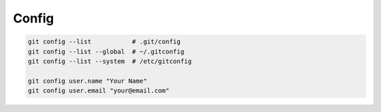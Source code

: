 
Config
======

.. code-block::

    git config --list           # .git/config
    git config --list --global  # ~/.gitconfig
    git config --list --system  # /etc/gitconfig

    git config user.name "Your Name"
    git config user.email "your@email.com"

